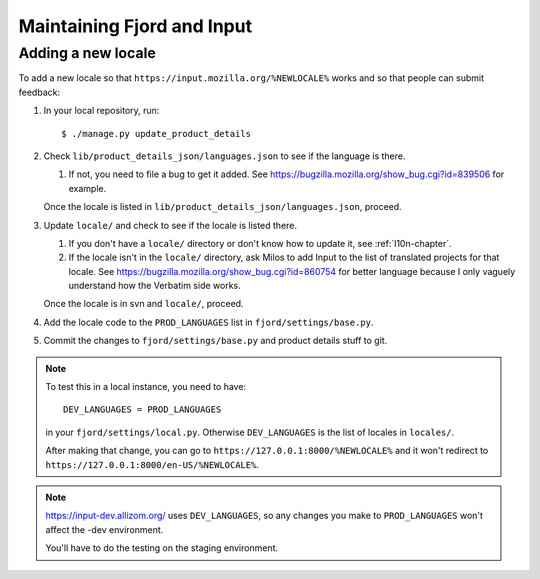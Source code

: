 =============================
 Maintaining Fjord and Input
=============================

Adding a new locale
===================

To add a new locale so that ``https://input.mozilla.org/%NEWLOCALE%`` works
and so that people can submit feedback:

1. In your local repository, run::

       $ ./manage.py update_product_details

2. Check ``lib/product_details_json/languages.json`` to see if the language is
   there.

   1. If not, you need to file a bug to get it added. See
      https://bugzilla.mozilla.org/show_bug.cgi?id=839506 for example.

   Once the locale is listed in
   ``lib/product_details_json/languages.json``, proceed.

3. Update ``locale/`` and check to see if the locale is listed there.

   1. If you don't have a ``locale/`` directory or don't know how to update it,
      see :ref:`l10n-chapter`.
   2. If the locale isn't in the ``locale/`` directory, ask Milos to
      add Input to the list of translated projects for that
      locale. See https://bugzilla.mozilla.org/show_bug.cgi?id=860754
      for better language because I only vaguely understand how the
      Verbatim side works.

   Once the locale is in svn and ``locale/``, proceed.

4. Add the locale code to the ``PROD_LANGUAGES`` list in
   ``fjord/settings/base.py``.

5. Commit the changes to ``fjord/settings/base.py`` and product details stuff
   to git.


.. Note::

   To test this in a local instance, you need to have::

       DEV_LANGUAGES = PROD_LANGUAGES

   in your ``fjord/settings/local.py``. Otherwise ``DEV_LANGUAGES`` is
   the list of locales in ``locales/``.

   After making that change, you can go to
   ``https://127.0.0.1:8000/%NEWLOCALE%`` and it won't redirect to
   ``https://127.0.0.1:8000/en-US/%NEWLOCALE%``.


.. Note::

   https://input-dev.allizom.org/ uses ``DEV_LANGUAGES``, so any changes
   you make to ``PROD_LANGUAGES`` won't affect the -dev environment.

   You'll have to do the testing on the staging environment.
